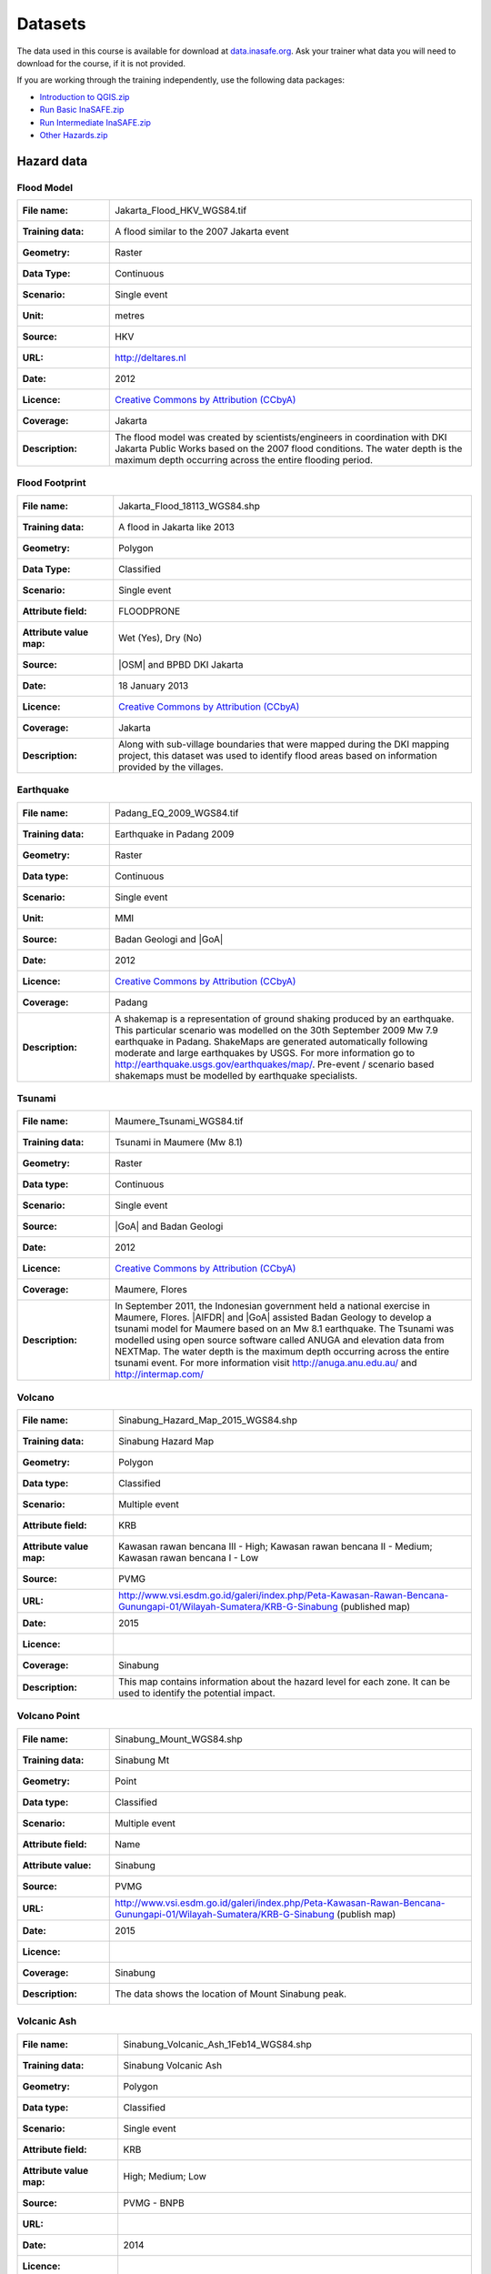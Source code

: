 .. _datasets:

Datasets
========
The data used in this course is available for download at
`data.inasafe.org  <http://data.inasafe.org/>`_. Ask your trainer what data you 
will need to download for the course, if it is not provided.

If you are working through the training independently, use the following data
packages:

- `Introduction to QGIS.zip <http://data.inasafe.org/TrainingDataPackages/Indroduction%20To%20QGIS.zip>`_
- `Run Basic InaSAFE.zip <http://data.inasafe.org/TrainingDataPackages/Run%20Basic%20InaSAFE%20v3.2.zip>`_
- `Run Intermediate InaSAFE.zip <http://data.inasafe.org/TrainingDataPackages/Run%20Intermediate%20InaSAFE.zip>`_
- `Other Hazards.zip <http://data.inasafe.org/TrainingDataPackages/Other%20Hazards%20.zip>`_

Hazard data
-----------
Flood Model
...........
====================  =========================================================================
:File name:           Jakarta_Flood_HKV_WGS84.tif
:Training data:       A flood similar to the 2007 Jakarta event
:Geometry:            Raster
:Data Type:           Continuous
:Scenario:            Single event
:Unit:                metres
:Source:              HKV
:URL:                 http://deltares.nl
:Date:                2012
:Licence:             `Creative Commons by Attribution (CCbyA) <http://creativecommons.org/>`_
:Coverage:            Jakarta
:Description:         The flood model was created by scientists/engineers in
                      coordination with DKI Jakarta Public Works based on the
                      2007 flood conditions. The water depth is the maximum
                      depth occurring across the entire flooding period.
====================  =========================================================================

.. image:: /static/training/socialisation/005_data_flood_model.png
   :align: center
   :width: 350 pt

Flood Footprint
...............
=====================  =========================================================================
:File name:            Jakarta_Flood_18113_WGS84.shp
:Training data:        A flood in Jakarta like 2013
:Geometry:             Polygon
:Data Type:            Classified
:Scenario:             Single event
:Attribute field:      FLOODPRONE
:Attribute value map:  Wet (Yes), Dry (No)
:Source:               |OSM| and BPBD DKI Jakarta
:Date:                 18 January 2013
:Licence:              `Creative Commons by Attribution (CCbyA) <http://creativecommons.org/>`_
:Coverage:             Jakarta
:Description:          Along with sub-village boundaries that were mapped during
                       the DKI mapping project, this dataset was used to
                       identify flood areas based on information provided by the
                       villages.
=====================  =========================================================================

.. image:: /static/training/socialisation/005_data_flood_footprint.png
   :align: center
   :width: 350 pt

Earthquake
..........
=====================  ===========================================================================
:File name:            Padang_EQ_2009_WGS84.tif
:Training data:        Earthquake in Padang 2009
:Geometry:             Raster
:Data type:            Continuous
:Scenario:             Single event
:Unit:                 MMI
:Source:               Badan Geologi and |GoA|
:Date:                 2012
:Licence:              `Creative Commons by Attribution (CCbyA) <http://creativecommons.org/>`_
:Coverage:             Padang
:Description:          A shakemap is a representation of ground shaking
                       produced by an earthquake. This particular scenario was
                       modelled on the 30th September 2009 Mw 7.9 earthquake
                       in Padang. ShakeMaps are generated automatically
                       following moderate and large earthquakes by USGS.
                       For more     information go to http://earthquake.usgs.gov/earthquakes/map/.
                       Pre-event / scenario based shakemaps must be modelled by
                       earthquake specialists.

=====================  ===========================================================================

.. image:: /static/training/socialisation/005_data_earthquake.png
   :align: center
   :width: 400 pt

Tsunami
.......
====================  ===========================================================================
:File name:           Maumere_Tsunami_WGS84.tif
:Training data:       Tsunami in Maumere (Mw 8.1)
:Geometry:            Raster
:Data type:           Continuous
:Scenario:            Single event
:Source:              |GoA| and Badan Geologi
:Date:                2012
:Licence:             `Creative Commons by Attribution (CCbyA) <http://creativecommons.org/>`_
:Coverage:            Maumere, Flores
:Description:         In September 2011, the Indonesian government held a
                      national exercise in Maumere, Flores. |AIFDR| and |GoA|
                      assisted Badan Geology to develop a tsunami model for
                      Maumere based on an Mw 8.1 earthquake. The Tsunami was
                      modelled using open source software called ANUGA and
                      elevation data from NEXTMap. The water depth is the
                      maximum depth occurring across the entire tsunami event.
                      For more information visit http://anuga.anu.edu.au/
                      and http://intermap.com/

====================  ===========================================================================

.. image:: /static/training/socialisation/005_data_tsunami.png
   :align: center
   :width: 400 pt

Volcano
.......
========================  ==================================================================================================================================
:File name:               Sinabung_Hazard_Map_2015_WGS84.shp
:Training data:           Sinabung Hazard Map
:Geometry:                Polygon
:Data type:               Classified
:Scenario:                Multiple event
:Attribute field:         KRB
:Attribute value map:     Kawasan rawan bencana III - High; Kawasan rawan bencana II - Medium; Kawasan rawan bencana I - Low
:Source:                  PVMG
:URL:                     http://www.vsi.esdm.go.id/galeri/index.php/Peta-Kawasan-Rawan-Bencana-Gunungapi-01/Wilayah-Sumatera/KRB-G-Sinabung (published map)
:Date:                    2015
:Licence:
:Coverage:                Sinabung
:Description:             This map contains information about the hazard level for
                          each zone. It can be used to identify the potential impact.
========================  ==================================================================================================================================


.. image:: /static/training/socialisation/005_data_volcano_hazard.*
   :align: center
   :width: 400 pt

Volcano Point
.............
========================  ==================================================================================================================================
:File name:               Sinabung_Mount_WGS84.shp
:Training data:           Sinabung Mt
:Geometry:                Point
:Data type:               Classified
:Scenario:                Multiple event
:Attribute field:         Name
:Attribute value:         Sinabung
:Source:                  PVMG
:URL:                     http://www.vsi.esdm.go.id/galeri/index.php/Peta-Kawasan-Rawan-Bencana-Gunungapi-01/Wilayah-Sumatera/KRB-G-Sinabung (publish map)
:Date:                    2015
:Licence:
:Coverage:                Sinabung
:Description:             The data shows the location of Mount Sinabung peak.

========================  ==================================================================================================================================


.. image:: /static/training/socialisation/005_data_volcano_sinabung.*
   :align: center
   :width: 400 pt

Volcanic Ash
............
========================  ======================================================
:File name:               Sinabung_Volcanic_Ash_1Feb14_WGS84.shp
:Training data:           Sinabung Volcanic Ash
:Geometry:                Polygon
:Data type:               Classified
:Scenario:                Single event
:Attribute field:         KRB
:Attribute value map:     High; Medium; Low
:Source:                  PVMG - BNPB
:URL:
:Date:                    2014
:Licence:
:Coverage:                Sinabung region
:Description:             The data show the spread of volcanic ash from Mount
                          Sinabung during the 2014 eruption.
========================  ======================================================

.. image:: /static/training/socialisation/005_data_volcanic_ash.*
   :align: center
   :width: 400 pt

Landslide
.........
========================  =========================================================================================================================================
:File name:               NGK_Landslide_Vulnerability_WGS84.shp
:Training data:           Landslide Hazard Zone
:Geometry:                Polygon
:Data type:               Classified
:Scenario:                Single event
:Attribute field:         KRB
:Attribute value map:     High Landslide Vulnerability Zone - High;
                          Moderate Landslide Vulnerability Zone - Medium;
                          Low Landslide Vulnerability Zone - Low
:Source:                  PVMBG
:URL:                     http://vsi.esdm.go.id/galeri/index.php/Peta-Zona-Kerentanan-Gerakan-Tanah-01/Peta-Zona-Kerentanan-Gerakan-Tanah/Prov-NTT (published map)
:Date:                    2009
:Licence:
:Coverage:
:Description:             Landslide vulnerability maps show the regions where
                          landslides may occur. Topographic and landuse changes
                          after mapping can change the landslide zone in the map.
                          The high vulnerability zone is to be avoided for
                          settlement areas or strategic infrastructure. If it
                          can't be avoided, build on the moderate zone, but
                          detailed research is needed to avoid landslide happen.
                          In moderate zone, detailed research is also needed
                          when planning to cut the slope.
========================  =========================================================================================================================================


.. image:: /static/training/socialisation/005_data_landslide_zones.*
   :align: center
   :width: 350 pt


Exposure data
-------------

Population
..........

=====================  ==============================================================================
:File name:            World_Population
:Training data:        see table below
:Geometry:             Raster
:Data type:            Continuous
:Unit:                 Count
:Source:               World Pop
:URL:                  http://worldpop.org.uk
:Date:                 2010
:Licence:              `Creative Commons by Attribution (CCbyA) <http://creativecommons.org/>`_
:Coverage:             ASEAN +
:Description:          High resolution (1 pixel represents 100m x 100m,
                       contemporary data on human population distributions
                       are a prerequisite for the accurate measurement of
                       the impacts of population growth, for monitoring
                       changes and for planning interventions. The AsiaPop
                       project was initiated in July 2011 with the aim of
                       producing detailed and freely-available population
                       distribution maps for the whole of Asia. This project
                       has expanded as the World Pop project to include
                       other continents.
=====================  ==============================================================================

.. image:: /static/training/socialisation/005_data_asiapop.png
   :align: center
   :width: 500 pt

Training data provided:

========================   ==============================   =============
**Training Package**       **Name**                         **Coverage**
Basic InaSAFE              Jakarta_Population_WGS84         Jakarta
Intermediate InaSAFE       Jakarta_Population_WGS84         Jakarta
Other Hazards              West_Sumatera_Population_WGS84   Padang
Other Hazards              NGK_Population_WGS84             Nagekeo
========================   ==============================   =============

Buildings
.........
========================  ==============================================================================================
:Name:                     OSM Buildings
:Training data:            see table below
:Geometry:                 Polygon or point
:Data type:                Classified
:Attribute field:          Type
:Attribute value map:      hospital,
                           school,
                           clinic,  etc
:Source:                   OpenStreetMap
:URL:                      http://openstreetmap.org
:Date:                     July 2015
:Licence:                  `Open Data Commons Open Database License (ODbL) <http://opendatacommons.org/licenses/odbl/>`_
:Coverage:                 World - incomplete
:Description:              OpenStreetMap is a collaborative project to create a
                           free editable map of the world. Two major driving forces
                           behind the establishment and growth of OSM have been
                           restrictions on the use or availability of map
                           information across much of the world and the advent
                           of inexpensive portable satellite navigation devices.
========================  ==============================================================================================

.. image:: /static/training/socialisation/005_data_osm_building.png
   :align: center
   :width: 400 pt

|GoA| has been working with the Humanitarian OpenStreetMap Team (HOT) since 2011 
to pilot and train OpenStreetMap data capture in Indonesia.
So far over 4 million buildings have been mapped.
Some of the scenarios we use in the training materials are situated in Jakarta,
Yogyakarta (Merapi), Sumatra (Padang) and Flores (Maumere).

Training data provided:

====================   ===============================    =============
**Training Package**   **Name**                           **Coverage**
Basic InaSAFE          Jakarta_Buildings_WGS84            Jakarta
Other Hazards          Padang_Buildings_WGS84             Padang
Other Hazards          Maumere_Buildings_WGS84            Maumere
Other Hazards          NGK_Buildings_WGS84                Nagekeo
Other Hazards          Sinabung_Buildings_WGS84           Sinabung
Other Hazards          Sinabung_Building-points_WGS84     Sinabung
====================   ===============================    =============


Each one of these areas has a different OpenStreetMap data collection
methodology.
Below the data collection methodologies used in Jakarta and Padang are explained:

:Jakarta: BPBD DKI Jakarta (Regional Disaster Managers) and |BNPB| (National
    Disaster Managers) with assistance from |GoA|, the World Bank,
    UNOCHA, HOT and University of Indonesia, held
    workshops in each of Jakarta's six districts in order to help village heads
    map their community boundaries and major infrastructure.
    Over 500 representatives from Jakarta's 267 villages participated in these
    workshops and have mapped an impressive 6,000 buildings and all 2,668
    sub-village boundaries (Rukun Warga-RW).
    For more information go to `AIFDR Website <http://www.aifdr.org/?p=619>`_

:Padang: After the Haiti earthquake in 2010, there was a large effort to map Haiti
    through OSM. Coordinating this effort was difficult,
    and so |GoA| funded the creation of the OSM Tasking Manager.
    The OSM Tasking Manager is a web-based tool in which a designated area is
    easily divided into a grid, and individual users can select one piece at a time
    to quickly work together and digitally map the target area. The tool was
    first piloted in Padang, where contributors from around the world helped
    digitise over 95,000 buildings. However, the buildings are only footprints - 
    an on the ground mapping effort is needed to record attributes about each building. 
    The tool is now being used across the world to coordinate OSM mapping efforts. 
    It is available at `tasks.hotosm.org <http://tasks.hotosm.org/>`_

Roads
.....
========================  ==============================================================================================
:Name:                    OSM Roads
:Training data:           see table below
:Geometry:                Line
:Data type:               Classified
:Attribute field:         Type
:Attribute value map:     types of roads
:Source:                  OpenStreetMap
:URL:                     http://openstreetmap.org
:Date:                    July 2015
:Licence:                 `Open Data Commons Open Database License (ODbL) <http://opendatacommons.org/licenses/odbl/>`_
:Coverage:                World - incomplete
:Description:             OpenStreetMap is a collaborative project to create a
                          free editable map of the world. Two major driving
                          forces behind the establishment and growth of OSM
                          have been restrictions on use or availability of
                          map information across much of the world and the
                          advent of inexpensive portable satellite navigation
                          devices.
========================  ==============================================================================================

.. image:: /static/training/socialisation/005_data_osm_road.png
   :align: center
   :width: 400 pt

Training data provided:

====================   ==========================    =============
**Training Package**   **Name**                      **Coverage**
QGIS Introduction      Jakarta_Roads_WGS84           Jakarta
====================   ==========================    =============

Aggregation Data
----------------

Administrative Boundary
.......................
========================  ======================================================
:Name:                    Administrative Boundary
:Training data:           see table below
:Geometry:                Polygon
:Data type:               Classified
:Attribute field:         Kabupaten / Kecamatan / Desa
:Attribute value map:     toponymy of the area
:Source:                  BPS
:URL:
:Date:                    2010
:Licence:
:Coverage:
:Description:             Administrative boundaries in Indonesia
========================  ======================================================

Training data provided:

========================   ==================================   =============
**Training Package**       **Name**                             **Coverage**
Run Intermediate InaSAFE   Jakarta_District_Boundary_WGS84       Jakarta
Run Intermediate InaSAFE   Jakarta_Subdistrict_Boundary_WGS84    Jakarta
Other Hazards              Sikka_Village_Boundary_WGS84          Maumere
Other Hazards              NGK_Villages_BPS_WGS84                Nagakeo
Other Hazards              Padang_Village_Boundary_WGS84         Padang
========================   ==================================   =============